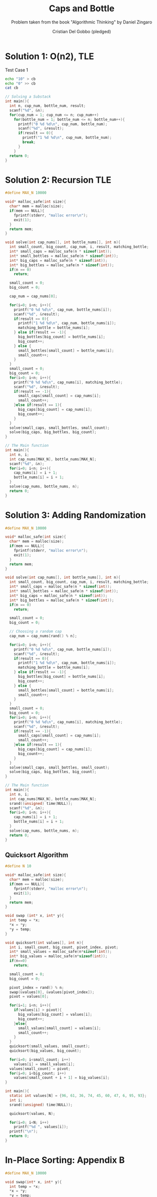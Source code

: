#+TITLE: Caps and Bottle
#+AUTHOR: Cristian Del Gobbo (pledged)
#+SUBTITLE: Problem taken from the book "Algorithmic Thinking" by Daniel Zingaro
#+STARTUP: overview hideblocks indent
#+PROPERTY: header-args:C :main yes :includes <stdio.h> <stdlib.h> <string.h> <time.h> :results output :noweb yes

* Solution 1: O(n2), TLE
Test Case 1
#+begin_src bash :results output
  echo "10" > cb
  echo "0" >> cb
  cat cb
#+end_src

#+RESULTS:
: 10
: 0

#+begin_src C :cmdline < cb
  // Solving a Substack
  int main(){
    int n, cup_num, bottle_num, result;
    scanf("%d", &n);
    for(cup_num = 1; cup_num <= n; cup_num++)
      for(bottle_num = 1; bottle_num <= n; bottle_num++){
        printf("0 %d %d\n", cup_num, bottle_num);
        scanf("%d", &result);
        if(result == 0){
          printf("1 %d %d\n", cup_num, bottle_num);
          break;
        }
      }
    return 0;
  }

#+end_src

#+RESULTS:
#+begin_example
0 1 1
1 1 1
0 2 1
1 2 1
0 3 1
1 3 1
0 4 1
1 4 1
0 5 1
1 5 1
0 6 1
1 6 1
0 7 1
1 7 1
0 8 1
1 8 1
0 9 1
1 9 1
0 10 1
1 10 1
#+end_example
* Solution 2: Recursion TLE
#+begin_src C
  #define MAX_N 10000

  void* malloc_safe(int size){
    char* mem = malloc(size);
    if(mem == NULL){
      fprintf(stderr, "malloc error\n");
      exit(1);
    }
    return mem;
  }

  void solve(int cap_nums[], int bottle_nums[], int n){
    int small_count, big_count, cap_num, i, result, matching_bottle;
    int* small_caps = malloc_safe(n * sizeof(int));
    int* small_bottles = malloc_safe(n * sizeof(int));
    int* big_caps = malloc_safe(n * sizeof(int));
    int* big_bottles = malloc_safe(n * sizeof(int));
    if(n == 0)
      return;

    small_count = 0;
    big_count = 0;

    cap_num = cap_nums[0];

    for(i=0; i<n; i++){
      printf("0 %d %d\n", cap_num, bottle_nums[i]);
      scanf("%d", &result);
      if(result == 0){
        printf("1 %d %d\n", cap_num, bottle_nums[i]);
        matching_bottle = bottle_nums[i];
      } else if(result == -1){
        big_bottles[big_count] = bottle_nums[i];
        big_count++;
      } else {
        small_bottles[small_count] = bottle_nums[i];
        small_count++;
      }
    }
    small_count = 0;
    big_count = 0;
    for(i=0; i<n; i++){
      printf("0 %d %d\n", cap_nums[i], matching_bottle);
      scanf("%d", &result);
      if(result == -1){
        small_caps[small_count] = cap_nums[i];
        small_count++;
      }else if(result == 1){
        big_caps[big_count] = cap_nums[i];
        big_count++;
      }
    }
    solve(small_caps, small_bottles, small_count);
    solve(big_caps, big_bottles, big_count);
  }

  // The Main function
  int main(){
    int n, i;
    int cap_nums[MAX_N], bottle_nums[MAX_N];
    scanf("%d", &n);
    for(i=0; i<n; i++){
      cap_nums[i] = i + 1;
      bottle_nums[i] = i + 1;
    }
    solve(cap_nums, bottle_nums, n);
    return 0;
  }

#+end_src

#+RESULTS:
* Solution 3: Adding Randomization
#+begin_src C
  #define MAX_N 10000

  void* malloc_safe(int size){
    char* mem = malloc(size);
    if(mem == NULL){
      fprintf(stderr, "malloc error\n");
      exit(1);
    }
    return mem;
  }

  void solve(int cap_nums[], int bottle_nums[], int n){
    int small_count, big_count, cap_num, i, result, matching_bottle;
    int* small_caps = malloc_safe(n * sizeof(int));
    int* small_bottles = malloc_safe(n * sizeof(int));
    int* big_caps = malloc_safe(n * sizeof(int));
    int* big_bottles = malloc_safe(n * sizeof(int));
    if(n == 0)
      return;

    small_count = 0;
    big_count = 0;

    // Choosing a random cap
    cap_num = cap_nums[rand() % n];

    for(i=0; i<n; i++){
      printf("0 %d %d\n", cap_num, bottle_nums[i]);
      scanf("%d", &result);
      if(result == 0){
        printf("1 %d %d\n", cap_num, bottle_nums[i]);
        matching_bottle = bottle_nums[i];
      } else if(result == -1){
        big_bottles[big_count] = bottle_nums[i];
        big_count++;
      } else {
        small_bottles[small_count] = bottle_nums[i];
        small_count++;
      }
    }
    small_count = 0;
    big_count = 0;
    for(i=0; i<n; i++){
      printf("0 %d %d\n", cap_nums[i], matching_bottle);
      scanf("%d", &result);
      if(result == -1){
        small_caps[small_count] = cap_nums[i];
        small_count++;
      }else if(result == 1){
        big_caps[big_count] = cap_nums[i];
        big_count++;
      }
    }
    solve(small_caps, small_bottles, small_count);
    solve(big_caps, big_bottles, big_count);
  }

  // The Main function
  int main(){
    int n, i;
    int cap_nums[MAX_N], bottle_nums[MAX_N];
    srand((unsigned) time(NULL));
    scanf("%d", &n);
    for(i=0; i<n; i++){
      cap_nums[i] = i + 1;
      bottle_nums[i] = i + 1;
    }
    solve(cap_nums, bottle_nums, n);
    return 0;
  }
#+end_src

#+RESULTS:

** Quicksort Algorithm
#+begin_src C
  #define N 10

  void* malloc_safe(int size){
    char* mem = malloc(size);
    if(mem == NULL){
      fprintf(stderr, "malloc error\n");
      exit(1);
    }
    return mem;
  }

  void swap (int* x, int* y){
    int temp = *x;
    ,*x = *y;
    ,*y = temp;
  }

  void quicksort(int values[], int n){
    int i, small_count, big_count, pivot_index, pivot;
    int* small_values = malloc_safe(n*sizeof(int));
    int* big_values = malloc_safe(n*sizeof(int));
    if(n==0)
      return;

    small_count = 0;
    big_count = 0;

    pivot_index = rand() % n;
    swap(&values[0], &values[pivot_index]);
    pivot = values[0];

    for(i=1; i<n; i++){
      if(values[i] > pivot){
        big_values[big_count] = values[i];
        big_count++;
      }else{
        small_values[small_count] = values[i];
        small_count++;
      }
    }
    quicksort(small_values, small_count);
    quicksort(big_values, big_count);

    for(i=0; i<small_count; i++)
      values[i] = small_values[i];
    values[small_count] = pivot;
    for(i=0; i<big_count; i++)
      values[small_count + i + 1] = big_values[i];
  }

  int main(){
    static int values[N] = {96, 61, 36, 74, 45, 60, 47, 6, 95, 93};
    int i;
    srand((unsigned) time(NULL));

    quicksort(values, N);

    for(i=0; i<N; i++)
      printf("%d ", values[i]); 
    printf("\n");
    return 0;
  }
#+end_src

#+RESULTS:
: 6 36 45 47 60 61 74 93 95 96
* In-Place Sorting: Appendix B
#+begin_src C 
  #define MAX_N 10000

  void swap(int* x, int* y){
    int temp = *x;
    ,*x = *y;
    ,*y = temp;
  }

  int random_value(int left, int width){
    return (rand() % width) + left;
  }

  void solve(int cap_nums[], int bottle_nums[], int left, int right){
    int border, cap_index, cap_num, i, result, matching_bottle;
    if(right < left)
      return;

    border = left;
    cap_index = random_value(left, right - left + 1);
    cap_num = cap_nums[cap_index];

    i = left;
    while(i<right){
      printf("0 %d %d\n", cap_num, bottle_nums[i]);
      scanf("%d", &result);
      if(result == 0){
        swap(&bottle_nums[i], &bottle_nums[right]);
      } else if(result == 1){
        swap(&bottle_nums[border], &bottle_nums[i]);
        border++;
        i++;
      }else{
        i++;
      }
    }
    matching_bottle = bottle_nums[right];
    printf("1 %d %d\n", cap_num, matching_bottle);

    border = left;

    i = left;
    while(i < right){
      printf("0 %d %d\n", cap_nums[i], matching_bottle);
      scanf("%d", &result);
      if(result == 0){
        swap(&cap_nums[i], &cap_nums[right]);
      } else if (result == -1){
        swap(&cap_nums[border], &cap_nums[i]);
        border++;
        i++;
      } else {
        i++;
      } 
    }
    solve(cap_nums, bottle_nums, left, border - 1);
    solve(cap_nums, bottle_nums, border, right - 1); 
  }

  int main(){
    int n, i;
    int cap_nums[MAX_N], bottle_nums[MAX_N];
    srand((unsigned) time(NULL));
    scanf("%d", &n);
    for(i=0; i<n; i++){
      cap_nums[i] = i + 1;
      bottle_nums[i] = i + 1;
    }
    solve(cap_nums, bottle_nums, 0, n-1);
    return 0;
  }
#+end_src

